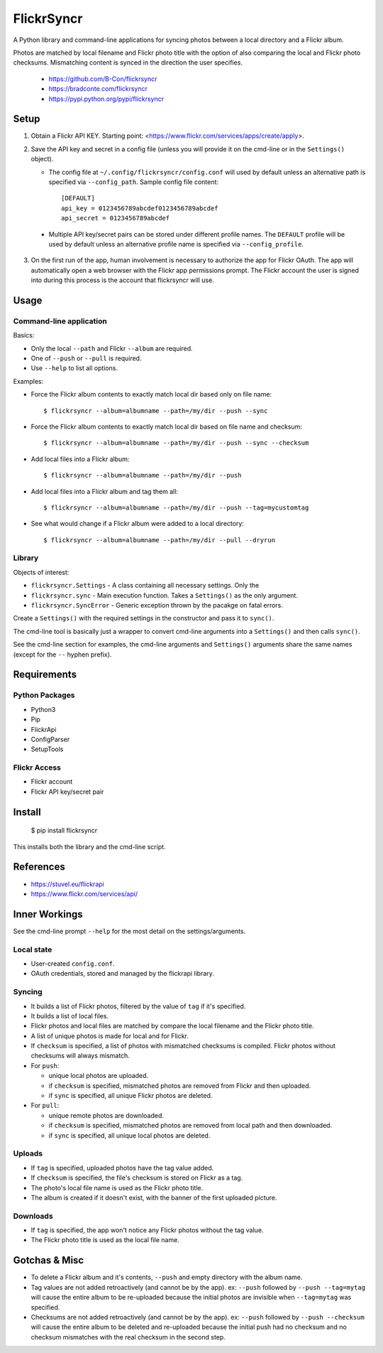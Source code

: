 ===========
FlickrSyncr
===========

A Python library and command-line applications for syncing photos between a local directory and a Flickr album.

Photos are matched by local filename and Flickr photo title with the option of also comparing the local and Flickr photo checksums. Mismatching content is synced in the direction the user specifies.

    * https://github.com/B-Con/flickrsyncr
    * https://bradconte.com/flickrsyncr
    * https://pypi.python.org/pypi/flickrsyncr

Setup
=====

1. Obtain a Flickr API KEY. Starting point: <https://www.flickr.com/services/apps/create/apply>.

2.     Save the API key and secret in a config file (unless you will provide it on the cmd-line or in the ``Settings()`` object).

       *     The config file at ``~/.config/flickrsyncr/config.conf`` will used by default unless an alternative path is specified via ``--config_path``. Sample config file content::

                 [DEFAULT]
                 api_key = 0123456789abcdef0123456789abcdef
                 api_secret = 0123456789abcdef

    * Multiple API key/secret pairs can be stored under different profile names. The ``DEFAULT`` profile will be used by default unless an alternative profile name is specified via ``--config_profile``.

3. On the first run of the app, human involvement is necessary to authorize the app for Flickr OAuth. The app will automatically open a web browser with the Flickr app permissions prompt. The Flickr account the user is signed into during this process is the account that flickrsyncr will use.

Usage
=====

Command-line application
------------------------

Basics:

* Only the local ``--path`` and Flickr ``--album`` are required.
* One of ``--push`` or ``--pull`` is required.
* Use ``--help`` to list all options.

Examples:

* Force the Flickr album contents to exactly match local dir based only on file name::

    $ flickrsyncr --album=albumname --path=/my/dir --push --sync

* Force the Flickr album contents to exactly match local dir based on file name and checksum::

    $ flickrsyncr --album=albumname --path=/my/dir --push --sync --checksum

* Add local files into a Flickr album::

    $ flickrsyncr --album=albumname --path=/my/dir --push

* Add local files into a Flickr album and tag them all::

    $ flickrsyncr --album=albumname --path=/my/dir --push --tag=mycustomtag

* See what would change if a Flickr album were added to a local directory::

    $ flickrsyncr --album=albumname --path=/my/dir --pull --dryrun

Library
-------

Objects of interest:

* ``flickrsyncr.Settings`` - A class containing all necessary settings. Only the
* ``flickrsyncr.sync`` - Main execution function. Takes a ``Settings()`` as the only argument.
* ``flickrsyncr.SyncError`` - Generic exception thrown by the pacakge on fatal errors.

Create a ``Settings()`` with the required settings in the constructor and pass it to ``sync()``.

The cmd-line tool is basically just a wrapper to convert cmd-line arguments into a ``Settings()`` and then calls ``sync()``.

See the cmd-line section for examples, the cmd-line arguments and ``Settings()`` arguments share the same names (except for the ``--`` hyphen prefix).

Requirements
============

Python Packages
---------------

* Python3
* Pip
* FlickrApi
* ConfigParser
* SetupTools

Flickr Access
-------------

* Flickr account
* Flickr API key/secret pair

Install
=======

    $ pip install flickrsyncr

This installs both the library and the cmd-line script.

References
==========

* https://stuvel.eu/flickrapi
* https://www.flickr.com/services/api/

Inner Workings
==============

See the cmd-line prompt ``--help`` for the most detail on the settings/arguments.

Local state
-----------

* User-created ``config.conf``.
* OAuth credentials, stored and managed by the flickrapi library.

Syncing
-------

* It builds a list of Flickr photos, filtered by the value of ``tag`` if it's specified.

* It builds a list of local files.

* Flickr photos and local files are matched by compare the local filename and the Flickr photo title.

* A list of unique photos is made for local and for Flickr.

* If ``checksum`` is specified, a list of photos with mismatched checksums is compiled. Flickr photos without checksums will always mismatch.

*    For ``push``:

     * unique local photos are uploaded.
     * if ``checksum`` is specified, mismatched photos are removed from Flickr and then uploaded.
     * if ``sync`` is specified, all unique Flickr photos are deleted.

*    For ``pull``:

     * unique remote photos are downloaded.
     * if ``checksum`` is specified, mismatched photos are removed from local path and then downloaded.
     * if ``sync`` is specified, all unique local photos are deleted.

Uploads
-------

* If ``tag`` is specified, uploaded photos have the tag value added.
* If ``checksum`` is specified, the file's checksum is stored on Flickr as a tag.
* The photo's local file name is used as the Flickr photo title.
* The album is created if it doesn't exist, with the banner of the first uploaded picture.

Downloads
---------

* If ``tag`` is specified, the app won't notice any Flickr photos without the tag value.
* The Flickr photo title is used as the local file name.

Gotchas & Misc
==============

* To delete a Flickr album and it's contents, ``--push`` and empty directory with the album name.
* Tag values are not added retroactively (and cannot be by the app). ex: ``--push`` followed by ``--push --tag=mytag`` will cause the entire album to be re-uploaded because the initial photos are invisible when ``--tag=mytag`` was specified.
* Checksums are not added retroactively (and cannot be by the app). ex: ``--push`` followed by ``--push --checksum`` will cause the entire album to be deleted and re-uploaded because the initial push had no checksum and no checksum mismatches with the real checksum in the second step.
